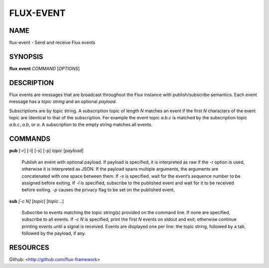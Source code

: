 ==========
FLUX-EVENT
==========


NAME
====

flux-event - Send and receive Flux events

SYNOPSIS
========

**flux** **event** *COMMAND* [*OPTIONS*]

DESCRIPTION
===========

Flux events are messages that are broadcast throughout the Flux instance with publish/subscribe semantics. Each event message has a *topic string* and an optional *payload*.

Subscriptions are by topic string. A subscription topic of length *N* matches an event if the first *N* characters of the event topic are identical to that of the subscription. For example the event topic *a.b.c* is matched by the subscription topic *a.b.c*, *a.b*, or *a*. A subscription to the empty string matches all events.

COMMANDS
========

**pub** [-r] [-l] [-s] [-p] *topic* [*payload*]

   Publish an event with optional payload. If payload is specified, it is interpreted as raw if the *-r* option is used, otherwise it is interpreted as JSON. If the payload spans multiple arguments, the arguments are concatenated with one space between them. If *-s* is specified, wait for the event’s sequence number to be assigned before exiting. If *-l* is specified, subscribe to the published event and wait for it to be received before exiting. *-p* causes the privacy flag to be set on the published event.

**sub** *[-c N]* [*topic*] [*topic*...]

   Subscribe to events matching the topic string(s) provided on the command line. If none are specified, subscribe to all events. If *-c N* is specified, print the first *N* events on stdout and exit; otherwise continue printing events until a signal is received. Events are displayed one per line: the topic string, followed by a tab, followed by the payload, if any.

RESOURCES
=========

Github: <http://github.com/flux-framework>
